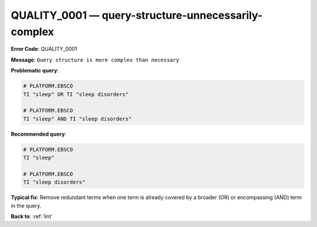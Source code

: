 .. _QUALITY_0001:

QUALITY_0001 — query-structure-unnecessarily-complex
====================================================

**Error Code**: QUALITY_0001

**Message**: ``Query structure is more complex than necessary``

**Problematic query**:

.. code-block:: text

    # PLATFORM.EBSCO
    TI "sleep" OR TI "sleep disorders"

    # PLATFORM.EBSCO
    TI "sleep" AND TI "sleep disorders"


**Recommended query**:

.. code-block:: text

    # PLATFORM.EBSCO
    TI "sleep"

    # PLATFORM.EBSCO
    TI "sleep disorders"


**Typical fix**: Remove redundant terms when one term is already covered by a broader (OR) or encompassing (AND) term in the query.

**Back to**: :ref:`lint`
